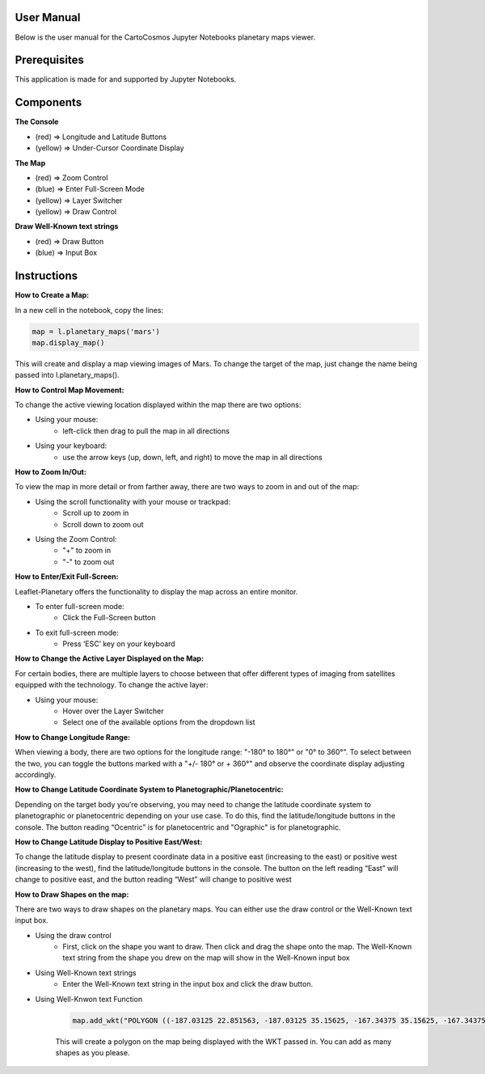 User Manual
============
Below is the user manual for the CartoCosmos Jupyter Notebooks planetary maps viewer.

Prerequisites
=============

This application is made for and supported by Jupyter Notebooks.

Components
==========

**The Console**

- (red) ⇒ Longitude and Latitude Buttons
- (yellow) ⇒ Under-Cursor Coordinate Display

.. image:: imgs/ControlsM.png

**The Map**

- (red) ⇒  Zoom Control
- (blue) ⇒ Enter Full-Screen Mode
- (yellow) ⇒ Layer Switcher
- (yellow) ⇒ Draw Control

.. image:: imgs/mapM.png

**Draw Well-Known text strings**

- (red) ⇒  Draw Button
- (blue) ⇒ Input Box

.. image:: imgs/wktM.png

Instructions
============

**How to Create a Map:**

In a new cell in the notebook, copy the lines:

.. code:: python

    map = l.planetary_maps('mars')
    map.display_map()

This will create and display a map viewing images of Mars. To change the target of the map, just change the name being passed into l.planetary_maps(). 


**How to Control Map Movement:**

To change the active viewing location displayed within the map there are two options:

- Using your mouse: 
    - left-click then drag to pull the map in all directions

- Using your keyboard: 
    - use the arrow keys (up, down, left, and right) to move the map in all directions

**How to Zoom In/Out:**

To view the map in more detail or from farther away, there are two ways to zoom in and out of the map:

- Using the scroll functionality with your mouse or trackpad:
    - Scroll up to zoom in
    - Scroll down to zoom out

- Using the Zoom Control:
    - "+" to zoom in
    - "-" to zoom out


**How to Enter/Exit Full-Screen:**

Leaflet-Planetary offers the functionality to display the map across an entire monitor. 
 
- To enter full-screen mode:
    - Click the Full-Screen button 
- To exit full-screen mode:
    - Press ‘ESC’ key on your keyboard

**How to Change the Active Layer Displayed on the Map:**

For certain bodies, there are multiple layers to choose between that offer different types of imaging from satellites equipped with the technology.  To change the active layer:

- Using your mouse:
    - Hover over the Layer Switcher
    - Select one of the available options from the dropdown list

**How to Change Longitude Range:**

When viewing a body, there are two options for the longitude range: "-180° to 180°" or "0° to 360°". To select between the two, you can toggle the buttons marked with a "+/- 180° or + 360°" and observe the coordinate display adjusting accordingly.


**How to Change Latitude Coordinate System to Planetographic/Planetocentric:**

Depending on the target body you’re observing, you may need to change the latitude coordinate system to planetographic or planetocentric depending on your use case.  To do this, find the latitude/longitude buttons in the console.  The button reading “Ocentric” is for planetocentric and "Ographic" is for planetographic.


**How to Change Latitude Display to Positive East/West:**

To change the latitude display to present coordinate data in a positive east (increasing to the east) or positive west (increasing to the west), find the latitude/longitude buttons in the console. The button on the left reading “East” will change to positive east, and the button reading “West” will change to positive west

**How to Draw Shapes on the map:**

There are two ways to draw shapes on the planetary maps. You can either use the draw control or the Well-Known text input box.

- Using the draw control
    - First, click on the shape you want to draw. Then click and drag the shape onto the map. The Well-Known text string from the shape you drew on the map will show in the Well-Known input box

- Using Well-Known text strings
    - Enter the Well-Known text string in the input box and click the draw button.

- Using Well-Knwon text Function
    
    .. code:: python

        map.add_wkt("POLYGON ((-187.03125 22.851563, -187.03125 35.15625, -167.34375 35.15625, -167.34375 22.851563, -187.03125 22.851563))")

    This will create a polygon on the map being displayed with the WKT passed in. You can add as many shapes as you please.

